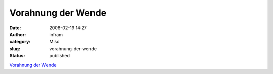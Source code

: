 Vorahnung der Wende
###################
:date: 2008-02-19 14:27
:author: infram
:category: Misc
:slug: vorahnung-der-wende
:status: published

`Vorahnung der
Wende <http://www.kulturstiftung-des-bundes.de/main.jsp?categoryID=202841&articleCategoryID=202842&articleCategoryID2=202994&articleCategoryID3=203000&languageID=1>`__
